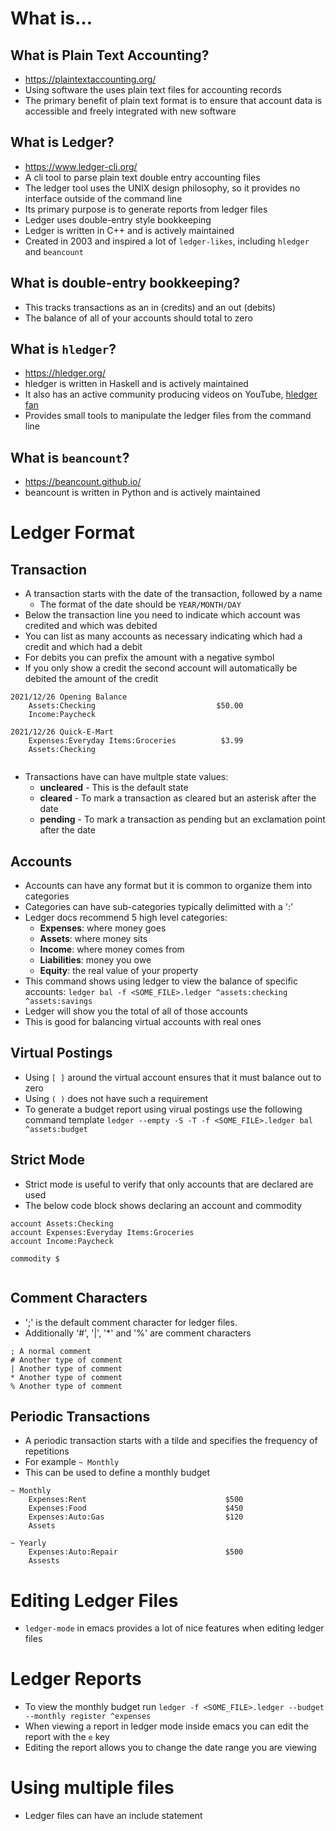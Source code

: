 * What is...
** What is Plain Text Accounting?
- https://plaintextaccounting.org/
- Using software the uses plain text files for accounting records
- The primary benefit of plain text format is to ensure that account data is accessible and freely integrated with new software
** What is Ledger?
- https://www.ledger-cli.org/
- A cli tool to parse plain text double entry accounting files
- The ledger tool uses the UNIX design philosophy, so it provides no interface outside of the command line
- Its primary purpose is to generate reports from ledger files
- Ledger uses double-entry style bookkeeping
- Ledger is written in C++ and is actively maintained
- Created in 2003 and inspired a lot of =ledger-likes=, including =hledger= and =beancount=
** What is double-entry bookkeeping?
- This tracks transactions as an in (credits) and an out (debits)
- The balance of all of your accounts should total to zero
** What is =hledger=?
- https://hledger.org/
- hledger is written in Haskell and is actively maintained
- It also has an active community producing videos on YouTube, [[https://www.youtube.com/channel/UCZLxXTjOqLzq4z5Jy0AyWSQ/videos][hledger fan]]
- Provides small tools to manipulate the ledger files from the command line
** What is =beancount=?
- https://beancount.github.io/
- beancount is written in Python and is actively maintained

* Ledger Format
** Transaction
- A transaction starts with the date of the transaction, followed by a name
  - The format of the date should be =YEAR/MONTH/DAY=
- Below the transaction line you need to indicate which account was credited and which was debited
- You can list as many accounts as necessary indicating which had a credit and which had a debit
- For debits you can prefix the amount with a negative symbol
- If you only show a credit the second account will automatically be debited the amount of the credit
#+begin_src ledger
  2021/12/26 Opening Balance
      Assets:Checking                           $50.00
      Income:Paycheck

  2021/12/26 Quick-E-Mart
      Expenses:Everyday Items:Groceries          $3.99
      Assets:Checking

#+end_src
- Transactions have can have multple state values:
  - *uncleared* - This is the default state
  - *cleared* - To mark a transaction as cleared but an asterisk after the date
  - *pending* - To mark a transaction as pending but an exclamation point after the date
** Accounts
- Accounts can have any format but it is common to organize them into categories
- Categories can have sub-categories typically delimitted with a ':'
- Ledger docs recommend 5 high level categories:
  - *Expenses*: where money goes
  - *Assets*: where money sits
  - *Income*: where money comes from
  - *Liabilities*: money you owe
  - *Equity*: the real value of your property
- This command shows using ledger to view the balance of specific accounts: =ledger bal -f <SOME_FILE>.ledger ^assets:checking ^assets:savings=
- Ledger will show you the total of all of those accounts
- This is good for balancing virtual accounts with real ones
** Virtual Postings
- Using =[ ]= around the virtual account ensures that it must balance out to zero
- Using =( )= does not have such a requirement
- To generate a budget report using virual postings use the following command template =ledger --empty -S -T -f <SOME_FILE>.ledger bal ^assets:budget=
** Strict Mode
- Strict mode is useful to verify that only accounts that are declared are used
- The below code block shows declaring an account and commodity
#+begin_src ledger
  account Assets:Checking
  account Expenses:Everyday Items:Groceries
  account Income:Paycheck

  commodity $

#+end_src
** Comment Characters
- ';' is the default comment character for ledger files.
- Additionally '#', '|', '*' and '%' are comment characters
#+begin_src ledger
  ; A normal comment
  # Another type of comment
  | Another type of comment
  ,* Another type of comment
  % Another type of comment
#+end_src
** Periodic Transactions
- A periodic transaction starts with a tilde and specifies the frequency of repetitions
- For example =~ Monthly=
- This can be used to define a monthly budget
#+begin_src ledger
  ~ Monthly
      Expenses:Rent                               $500
      Expenses:Food                               $450
      Expenses:Auto:Gas                           $120
      Assets

  ~ Yearly
      Expenses:Auto:Repair                        $500
      Assests
#+end_src

* Editing Ledger Files
- =ledger-mode= in emacs provides a lot of nice features when editing ledger files
* Ledger Reports
- To view the monthly budget run =ledger -f <SOME_FILE>.ledger --budget --monthly register ^expenses=
- When viewing a report in ledger mode inside emacs you can edit the report with the =e= key
- Editing the report allows you to change the date range you are viewing
* Using multiple files
- Ledger files can have an include statement
